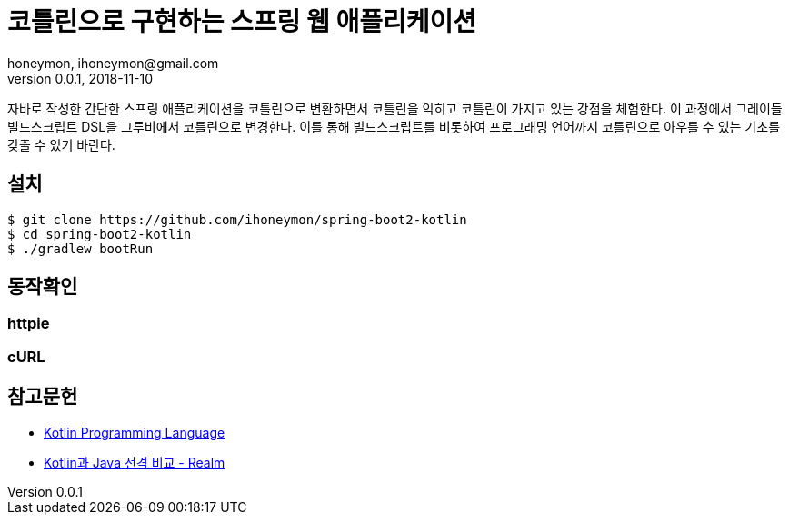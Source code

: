 = 코틀린으로 구현하는 스프링 웹 애플리케이션
honeymon, ihoneymon@gmail.com
v0.0.1, 2018-11-10

자바로 작성한 간단한 스프링 애플리케이션을 코틀린으로 변환하면서 코틀린을 익히고 코틀린이 가지고 있는 강점을 체험한다. 이 과정에서 그레이들 빌드스크립트 DSL을 그루비에서 코틀린으로 변경한다. 이를 통해 빌드스크립트를 비롯하여 프로그래밍 언어까지 코틀린으로 아우를 수 있는 기초를 갖출 수 있기 바란다.

== 설치
[source,console]
----
$ git clone https://github.com/ihoneymon/spring-boot2-kotlin
$ cd spring-boot2-kotlin
$ ./gradlew bootRun
----

== 동작확인

=== httpie
----
----

=== cURL
[source,console]
----
----

== 참고문헌
* link:https://kotlinlang.org/[Kotlin Programming Language]
* link:https://academy.realm.io/kr/posts/kotlin-does-java-droidcon-boston-2017-gonda/[Kotlin과 Java 전격 비교 - Realm]